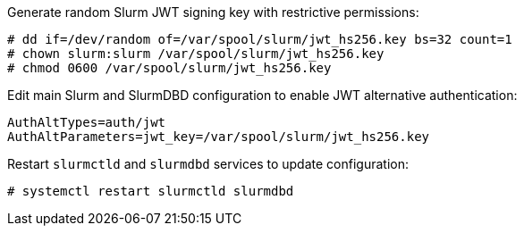 Generate random Slurm JWT signing key with restrictive permissions:

[source,console]
----
# dd if=/dev/random of=/var/spool/slurm/jwt_hs256.key bs=32 count=1
# chown slurm:slurm /var/spool/slurm/jwt_hs256.key
# chmod 0600 /var/spool/slurm/jwt_hs256.key
----

Edit main Slurm and SlurmDBD configuration to enable JWT alternative
authentication:

[source,ini]
----
AuthAltTypes=auth/jwt
AuthAltParameters=jwt_key=/var/spool/slurm/jwt_hs256.key
----

Restart `slurmctld` and `slurmdbd` services to update configuration:

[source,console]
----
# systemctl restart slurmctld slurmdbd
----
